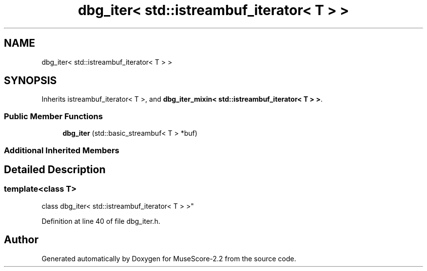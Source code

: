 .TH "dbg_iter< std::istreambuf_iterator< T > >" 3 "Mon Jun 5 2017" "MuseScore-2.2" \" -*- nroff -*-
.ad l
.nh
.SH NAME
dbg_iter< std::istreambuf_iterator< T > >
.SH SYNOPSIS
.br
.PP
.PP
Inherits istreambuf_iterator< T >, and \fBdbg_iter_mixin< std::istreambuf_iterator< T > >\fP\&.
.SS "Public Member Functions"

.in +1c
.ti -1c
.RI "\fBdbg_iter\fP (std::basic_streambuf< T > *buf)"
.br
.in -1c
.SS "Additional Inherited Members"
.SH "Detailed Description"
.PP 

.SS "template<class T>
.br
class dbg_iter< std::istreambuf_iterator< T > >"

.PP
Definition at line 40 of file dbg_iter\&.h\&.

.SH "Author"
.PP 
Generated automatically by Doxygen for MuseScore-2\&.2 from the source code\&.
